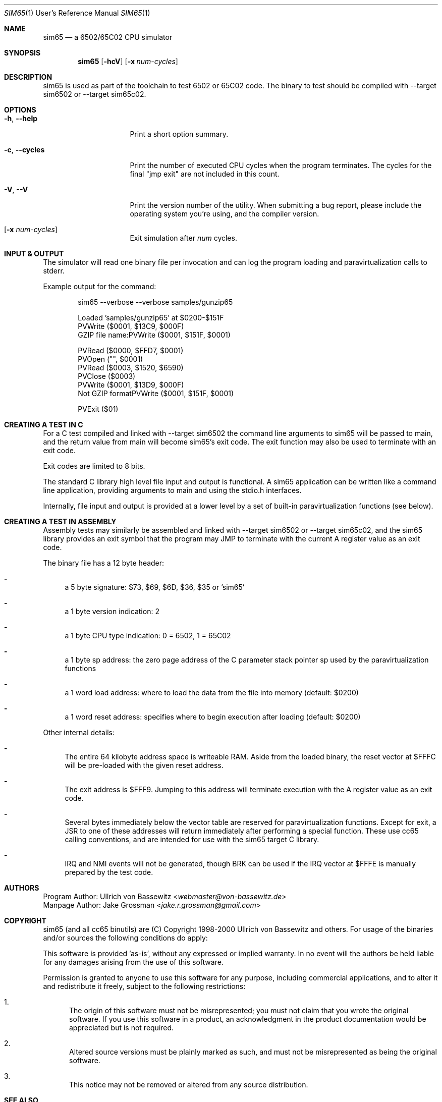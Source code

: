 .Dd $Mdocdate$
.Dt SIM65 1 URM
.Os 0.1.0
.Sh NAME
.Nm sim65
.Nd a 6502/65C02 CPU simulator
.Sh SYNOPSIS
.Nm
.Bk -words
.Op Fl hcV
.Op Fl x Ar num-cycles
.Ek
.Sh DESCRIPTION
sim65 is used as part of the toolchain to test 6502 or 65C02 code.
The binary to test should be compiled with --target sim6502 or --target sim65c02.
.Sh OPTIONS
.Bl -tag -width "xxxxxxxxxxxxxx"
.It Fl h , Fl Fl help
Print a short option summary.
.It Fl c , Fl Fl cycles
Print the number of executed CPU cycles when the program terminates.
The cycles for the final "jmp exit" are not included in this count.
.It Fl V , Fl Fl V
Print the version number of the utility.
When submitting a bug report,
please include the operating system you're using,
and the compiler version.
.It Op Fl x Ar num-cycles
Exit simulation after 
.Em num
cycles.
.Sh INPUT & OUTPUT
The simulator will read one binary file per invocation and can log the program
loading and paravirtualization calls to stderr.
.Pp
Example output for the command:
.Bd -literal -offset indent
sim65 --verbose --verbose samples/gunzip65

Loaded 'samples/gunzip65' at $0200-$151F
PVWrite ($0001, $13C9, $000F)
GZIP file name:PVWrite ($0001, $151F, $0001)

PVRead ($0000, $FFD7, $0001)
PVOpen ("", $0001)
PVRead ($0003, $1520, $6590)
PVClose ($0003)
PVWrite ($0001, $13D9, $000F)
Not GZIP formatPVWrite ($0001, $151F, $0001)

PVExit ($01)
.Ed
.Sh CREATING A TEST IN C
For a C test compiled and linked with --target sim6502 the command line
arguments to sim65 will be passed to main,
and the return value from main will become sim65's exit code.
The exit function may also be used to terminate with an exit code.
.Pp
Exit codes are limited to 8 bits.
.Pp
The standard C library high level file input and output is functional.
A sim65 application can be written like a command line application,
providing arguments to main and using the stdio.h interfaces.
.Pp
Internally, file input and output is provided at a lower level by a set of
built-in paravirtualization functions (see below).
.Sh CREATING A TEST IN ASSEMBLY
Assembly tests may similarly be assembled and linked with --target sim6502 or
--target sim65c02, and the sim65 library provides an exit symbol that the
program may JMP to terminate with the current A register value as an exit code.
.Pp
The binary file has a 12 byte header:
.Bl -dash
.It
a 5 byte signature: $73, $69, $6D, $36, $35 or 'sim65'
.It
a 1 byte version indication: 2
.It
a 1 byte CPU type indication: 0 = 6502, 1 = 65C02
.It
a 1 byte sp address: the zero page address of the C parameter stack pointer sp
used by the paravirtualization functions
.It
a 1 word load address: where to load the data from the file into memory
(default: $0200)
.It
a 1 word reset address: specifies where to begin execution after loading
(default: $0200)
.El
.Pp
Other internal details:
.Bl -dash
.It
The entire 64 kilobyte address space is writeable RAM. Aside from the loaded
binary, the reset vector at $FFFC will be pre-loaded with the given reset
address.
.It
The exit address is $FFF9. Jumping to this address will terminate execution
with the A register value as an exit code.
.It
Several bytes immediately below the vector table are reserved for
paravirtualization functions. Except for exit, a JSR to one of these addresses
will return immediately after performing a special function. These use cc65
calling conventions, and are intended for use with the sim65 target C library.
.It
IRQ and NMI events will not be generated, though BRK can be used if the IRQ
vector at $FFFE is manually prepared by the test code.
.El
.Sh AUTHORS
Program Author: Ullrich von Bassewitz <\fIwebmaster@von-bassewitz.de\fR>
.br
Manpage Author: Jake Grossman         <\fIjake.r.grossman@gmail.com\fR>
.Sh COPYRIGHT
sim65 (and all cc65 binutils) are (C) Copyright 1998-2000 Ullrich von Bassewitz
and others. For usage of the binaries and/or sources the following conditions do
apply:
.Pp
This software is provided 'as-is', without any expressed or implied warranty. In
no event will the authors be held liable for any damages arising from the use of
this software.
.Pp
Permission is granted to anyone to use this software for any purpose, including
commercial applications, and to alter it and redistribute it freely, subject to
the following restrictions:
.Bl -enum
.It 1.
The origin of this software must not be misrepresented; you must not claim that
you wrote the original software. If you use this software in a product, an
acknowledgment in the product documentation would be appreciated but is not
required.
.It 2
Altered source versions must be plainly marked as such, and must not be
misrepresented as being the original software.
.It 3
This notice may not be removed or altered from any source distribution.
.Sh SEE ALSO
.Xr cc65 1 ,
.Xr ca65 1
.\" vim: set ts=8 sts=8 sw=8 et tw=60 :
